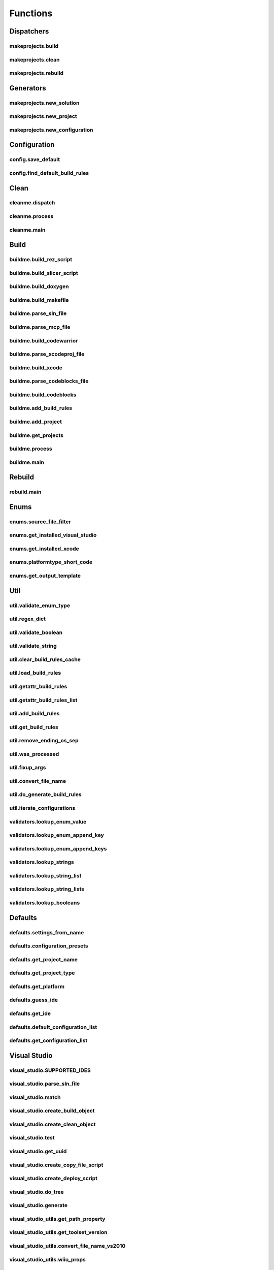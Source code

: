 Functions
=========

Dispatchers
-----------

makeprojects.build
^^^^^^^^^^^^^^^^^^
.. doxygenfunction:: makeprojects::build

makeprojects.clean
^^^^^^^^^^^^^^^^^^
.. doxygenfunction:: makeprojects::clean

makeprojects.rebuild
^^^^^^^^^^^^^^^^^^^^
.. doxygenfunction:: makeprojects::rebuild

Generators
----------

makeprojects.new_solution
^^^^^^^^^^^^^^^^^^^^^^^^^
.. doxygenfunction:: makeprojects::new_solution

makeprojects.new_project
^^^^^^^^^^^^^^^^^^^^^^^^
.. doxygenfunction:: makeprojects::new_project

makeprojects.new_configuration
^^^^^^^^^^^^^^^^^^^^^^^^^^^^^^
.. doxygenfunction:: makeprojects::new_configuration

Configuration
-------------

config.save_default
^^^^^^^^^^^^^^^^^^^
.. doxygenfunction:: makeprojects::config::save_default

config.find_default_build_rules
^^^^^^^^^^^^^^^^^^^^^^^^^^^^^^^
.. doxygenfunction:: makeprojects::config::find_default_build_rules

Clean
-----

cleanme.dispatch
^^^^^^^^^^^^^^^^
.. doxygenfunction:: makeprojects::cleanme::dispatch

cleanme.process
^^^^^^^^^^^^^^^
.. doxygenfunction:: makeprojects::cleanme::process

cleanme.main
^^^^^^^^^^^^
.. doxygenfunction:: makeprojects::cleanme::main

Build
-----

buildme.build_rez_script
^^^^^^^^^^^^^^^^^^^^^^^^
.. doxygenfunction:: makeprojects::buildme::build_rez_script

buildme.build_slicer_script
^^^^^^^^^^^^^^^^^^^^^^^^^^^
.. doxygenfunction:: makeprojects::buildme::build_slicer_script

buildme.build_doxygen
^^^^^^^^^^^^^^^^^^^^^
.. doxygenfunction:: makeprojects::buildme::build_doxygen

buildme.build_makefile
^^^^^^^^^^^^^^^^^^^^^^
.. doxygenfunction:: makeprojects::buildme::build_makefile

buildme.parse_sln_file
^^^^^^^^^^^^^^^^^^^^^^
.. doxygenfunction:: makeprojects::buildme::parse_sln_file

buildme.parse_mcp_file
^^^^^^^^^^^^^^^^^^^^^^
.. doxygenfunction:: makeprojects::buildme::parse_mcp_file

buildme.build_codewarrior
^^^^^^^^^^^^^^^^^^^^^^^^^
.. doxygenfunction:: makeprojects::buildme::build_codewarrior

buildme.parse_xcodeproj_file
^^^^^^^^^^^^^^^^^^^^^^^^^^^^
.. doxygenfunction:: makeprojects::buildme::parse_xcodeproj_file

buildme.build_xcode
^^^^^^^^^^^^^^^^^^^
.. doxygenfunction:: makeprojects::buildme::build_xcode

buildme.parse_codeblocks_file
^^^^^^^^^^^^^^^^^^^^^^^^^^^^^
.. doxygenfunction:: makeprojects::buildme::parse_codeblocks_file

buildme.build_codeblocks
^^^^^^^^^^^^^^^^^^^^^^^^
.. doxygenfunction:: makeprojects::buildme::build_codeblocks

buildme.add_build_rules
^^^^^^^^^^^^^^^^^^^^^^^
.. doxygenfunction:: makeprojects::buildme::add_build_rules

buildme.add_project
^^^^^^^^^^^^^^^^^^^
.. doxygenfunction:: makeprojects::buildme::add_project

buildme.get_projects
^^^^^^^^^^^^^^^^^^^^
.. doxygenfunction:: makeprojects::buildme::get_projects

buildme.process
^^^^^^^^^^^^^^^
.. doxygenfunction:: makeprojects::buildme::process

buildme.main
^^^^^^^^^^^^
.. doxygenfunction:: makeprojects::buildme::main

Rebuild
-------

rebuild.main
^^^^^^^^^^^^
.. doxygenfunction:: makeprojects::rebuildme::main

Enums
-----

enums.source_file_filter
^^^^^^^^^^^^^^^^^^^^^^^^
.. doxygenfunction:: makeprojects::enums::source_file_filter

enums.get_installed_visual_studio
^^^^^^^^^^^^^^^^^^^^^^^^^^^^^^^^^
.. doxygenfunction:: makeprojects::enums::get_installed_visual_studio

enums.get_installed_xcode
^^^^^^^^^^^^^^^^^^^^^^^^^
.. doxygenfunction:: makeprojects::enums::get_installed_xcode

enums.platformtype_short_code
^^^^^^^^^^^^^^^^^^^^^^^^^^^^^
.. doxygenfunction:: makeprojects::enums::platformtype_short_code

enums.get_output_template
^^^^^^^^^^^^^^^^^^^^^^^^^
.. doxygenfunction:: makeprojects::enums::get_output_template

Util
----

util.validate_enum_type
^^^^^^^^^^^^^^^^^^^^^^^
.. doxygenfunction:: makeprojects::util::validate_enum_type

util.regex_dict
^^^^^^^^^^^^^^^
.. doxygenfunction:: makeprojects::util::regex_dict

util.validate_boolean
^^^^^^^^^^^^^^^^^^^^^
.. doxygenfunction:: makeprojects::util::validate_boolean

util.validate_string
^^^^^^^^^^^^^^^^^^^^
.. doxygenfunction:: makeprojects::util::validate_string

util.clear_build_rules_cache
^^^^^^^^^^^^^^^^^^^^^^^^^^^^
.. doxygenfunction:: makeprojects::util::clear_build_rules_cache

util.load_build_rules
^^^^^^^^^^^^^^^^^^^^^
.. doxygenfunction:: makeprojects::util::load_build_rules

util.getattr_build_rules
^^^^^^^^^^^^^^^^^^^^^^^^
.. doxygenfunction:: makeprojects::util::getattr_build_rules

util.getattr_build_rules_list
^^^^^^^^^^^^^^^^^^^^^^^^^^^^^
.. doxygenfunction:: makeprojects::util::getattr_build_rules_list

util.add_build_rules
^^^^^^^^^^^^^^^^^^^^
.. doxygenfunction:: makeprojects::util::add_build_rules

util.get_build_rules
^^^^^^^^^^^^^^^^^^^^
.. doxygenfunction:: makeprojects::util::get_build_rules

util.remove_ending_os_sep
^^^^^^^^^^^^^^^^^^^^^^^^^
.. doxygenfunction:: makeprojects::util::remove_ending_os_sep

util.was_processed
^^^^^^^^^^^^^^^^^^
.. doxygenfunction:: makeprojects::util::was_processed

util.fixup_args
^^^^^^^^^^^^^^^
.. doxygenfunction:: makeprojects::util::fixup_args

util.convert_file_name
^^^^^^^^^^^^^^^^^^^^^^
.. doxygenfunction:: makeprojects::util::convert_file_name

util.do_generate_build_rules
^^^^^^^^^^^^^^^^^^^^^^^^^^^^
.. doxygenfunction:: makeprojects::util::do_generate_build_rules

util.iterate_configurations
^^^^^^^^^^^^^^^^^^^^^^^^^^^
.. doxygenfunction:: makeprojects::util::iterate_configurations

validators.lookup_enum_value
^^^^^^^^^^^^^^^^^^^^^^^^^^^^
.. doxygenfunction:: makeprojects::validators::lookup_enum_value

validators.lookup_enum_append_key
^^^^^^^^^^^^^^^^^^^^^^^^^^^^^^^^^
.. doxygenfunction:: makeprojects::validators::lookup_enum_append_key

validators.lookup_enum_append_keys
^^^^^^^^^^^^^^^^^^^^^^^^^^^^^^^^^^
.. doxygenfunction:: makeprojects::validators::lookup_enum_append_keys

validators.lookup_strings
^^^^^^^^^^^^^^^^^^^^^^^^^
.. doxygenfunction:: makeprojects::validators::lookup_strings

validators.lookup_string_list
^^^^^^^^^^^^^^^^^^^^^^^^^^^^^
.. doxygenfunction:: makeprojects::validators::lookup_string_list

validators.lookup_string_lists
^^^^^^^^^^^^^^^^^^^^^^^^^^^^^^
.. doxygenfunction:: makeprojects::validators::lookup_string_lists

validators.lookup_booleans
^^^^^^^^^^^^^^^^^^^^^^^^^^
.. doxygenfunction:: makeprojects::validators::lookup_booleans

Defaults
--------

defaults.settings_from_name
^^^^^^^^^^^^^^^^^^^^^^^^^^^
.. doxygenfunction:: makeprojects::defaults::settings_from_name

defaults.configuration_presets
^^^^^^^^^^^^^^^^^^^^^^^^^^^^^^
.. doxygenfunction:: makeprojects::defaults::configuration_presets

defaults.get_project_name
^^^^^^^^^^^^^^^^^^^^^^^^^
.. doxygenfunction:: makeprojects::defaults::get_project_name

defaults.get_project_type
^^^^^^^^^^^^^^^^^^^^^^^^^
.. doxygenfunction:: makeprojects::defaults::get_project_type

defaults.get_platform
^^^^^^^^^^^^^^^^^^^^^
.. doxygenfunction:: makeprojects::defaults::get_platform

defaults.guess_ide
^^^^^^^^^^^^^^^^^^
.. doxygenfunction:: makeprojects::defaults::guess_ide

defaults.get_ide
^^^^^^^^^^^^^^^^
.. doxygenfunction:: makeprojects::defaults::get_ide

defaults.default_configuration_list
^^^^^^^^^^^^^^^^^^^^^^^^^^^^^^^^^^^
.. doxygenfunction:: makeprojects::defaults::default_configuration_list

defaults.get_configuration_list
^^^^^^^^^^^^^^^^^^^^^^^^^^^^^^^
.. doxygenfunction:: makeprojects::defaults::get_configuration_list

Visual Studio
-------------

visual_studio.SUPPORTED_IDES
^^^^^^^^^^^^^^^^^^^^^^^^^^^^
.. doxygenvariable:: makeprojects::visual_studio::SUPPORTED_IDES

visual_studio.parse_sln_file
^^^^^^^^^^^^^^^^^^^^^^^^^^^^
.. doxygenfunction:: makeprojects::visual_studio::parse_sln_file

visual_studio.match
^^^^^^^^^^^^^^^^^^^
.. doxygenfunction:: makeprojects::visual_studio::match

visual_studio.create_build_object
^^^^^^^^^^^^^^^^^^^^^^^^^^^^^^^^^
.. doxygenfunction:: makeprojects::visual_studio::create_build_object

visual_studio.create_clean_object
^^^^^^^^^^^^^^^^^^^^^^^^^^^^^^^^^
.. doxygenfunction:: makeprojects::visual_studio::create_clean_object

visual_studio.test
^^^^^^^^^^^^^^^^^^
.. doxygenfunction:: makeprojects::visual_studio::test

visual_studio.get_uuid
^^^^^^^^^^^^^^^^^^^^^^
.. doxygenfunction:: makeprojects::visual_studio::get_uuid

visual_studio.create_copy_file_script
^^^^^^^^^^^^^^^^^^^^^^^^^^^^^^^^^^^^^
.. doxygenfunction:: makeprojects::visual_studio::create_copy_file_script

visual_studio.create_deploy_script
^^^^^^^^^^^^^^^^^^^^^^^^^^^^^^^^^^
.. doxygenfunction:: makeprojects::visual_studio::create_deploy_script

visual_studio.do_tree
^^^^^^^^^^^^^^^^^^^^^
.. doxygenfunction:: makeprojects::visual_studio::do_tree

visual_studio.generate
^^^^^^^^^^^^^^^^^^^^^^
.. doxygenfunction:: makeprojects::visual_studio::generate

visual_studio_utils.get_path_property
^^^^^^^^^^^^^^^^^^^^^^^^^^^^^^^^^^^^^
.. doxygenfunction:: makeprojects::visual_studio_utils::get_path_property

visual_studio_utils.get_toolset_version
^^^^^^^^^^^^^^^^^^^^^^^^^^^^^^^^^^^^^^^
.. doxygenfunction:: makeprojects::visual_studio_utils::get_toolset_version

visual_studio_utils.convert_file_name_vs2010
^^^^^^^^^^^^^^^^^^^^^^^^^^^^^^^^^^^^^^^^^^^^
.. doxygenfunction:: makeprojects::visual_studio_utils::convert_file_name_vs2010

visual_studio_utils.wiiu_props
^^^^^^^^^^^^^^^^^^^^^^^^^^^^^^
.. doxygenfunction:: makeprojects::visual_studio_utils::wiiu_props

visual_studio_utils.add_masm_support
^^^^^^^^^^^^^^^^^^^^^^^^^^^^^^^^^^^^
.. doxygenfunction:: makeprojects::visual_studio_utils::add_masm_support

visual_studio_utils.get_cpu_folder
^^^^^^^^^^^^^^^^^^^^^^^^^^^^^^^^^^
.. doxygenfunction:: makeprojects::visual_studio_utils::get_cpu_folder

visual_studio_utils.generate_solution_file
^^^^^^^^^^^^^^^^^^^^^^^^^^^^^^^^^^^^^^^^^^
.. doxygenfunction:: makeprojects::visual_studio_utils::generate_solution_file

Watcom
------

watcom.SUPPORTED_IDES
^^^^^^^^^^^^^^^^^^^^^
.. doxygenvariable:: makeprojects::watcom::SUPPORTED_IDES

watcom.match
^^^^^^^^^^^^
.. doxygenfunction:: makeprojects::watcom::match

watcom.create_build_object
^^^^^^^^^^^^^^^^^^^^^^^^^^
.. doxygenfunction:: makeprojects::watcom::create_build_object

watcom.create_clean_object
^^^^^^^^^^^^^^^^^^^^^^^^^^
.. doxygenfunction:: makeprojects::watcom::create_clean_object

watcom.test
^^^^^^^^^^^
.. doxygenfunction:: makeprojects::watcom::test

watcom.generate
^^^^^^^^^^^^^^^
.. doxygenfunction:: makeprojects::watcom::generate

watcom_util.fixup_env
^^^^^^^^^^^^^^^^^^^^^
.. doxygenfunction:: makeprojects::watcom_util::fixup_env

watcom_util.convert_file_name_watcom
^^^^^^^^^^^^^^^^^^^^^^^^^^^^^^^^^^^^
.. doxygenfunction:: makeprojects::watcom_util::convert_file_name_watcom

watcom_util.get_element_dict
^^^^^^^^^^^^^^^^^^^^^^^^^^^^
.. doxygenfunction:: makeprojects::watcom_util::get_element_dict

watcom_util.get_custom_list
^^^^^^^^^^^^^^^^^^^^^^^^^^^
.. doxygenfunction:: makeprojects::watcom_util::get_custom_list

watcom_util.get_output_list
^^^^^^^^^^^^^^^^^^^^^^^^^^^
.. doxygenfunction:: makeprojects::watcom_util::get_output_list

watcom_util.get_obj_list
^^^^^^^^^^^^^^^^^^^^^^^^
.. doxygenfunction:: makeprojects::watcom_util::get_obj_list

watcom_util.add_obj_list
^^^^^^^^^^^^^^^^^^^^^^^^
.. doxygenfunction:: makeprojects::watcom_util::add_obj_list

watcom_util.add_post_build
^^^^^^^^^^^^^^^^^^^^^^^^^^
.. doxygenfunction:: makeprojects::watcom_util::add_post_build

watcom_util.watcom_linker_system
^^^^^^^^^^^^^^^^^^^^^^^^^^^^^^^^
.. doxygenfunction:: makeprojects::watcom_util::watcom_linker_system

watcom_util.warn_if_invalid
^^^^^^^^^^^^^^^^^^^^^^^^^^^
.. doxygenfunction:: makeprojects::watcom_util::warn_if_invalid

